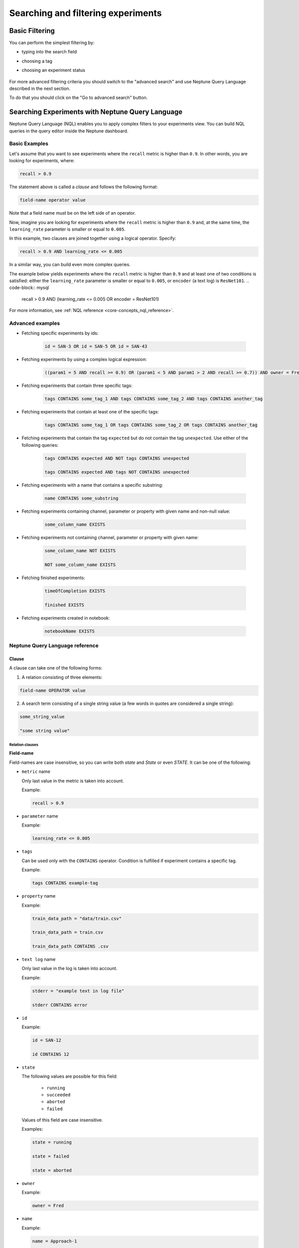 .. _searching-and-filtering-experiments:


Searching and filtering experiments
===================================

.. _basic-filtering:

Basic Filtering
---------------
You can perform the simplest filtering by:

- typing into the search field
- choosing a tag
- choosing an experiment status

   .. image:: ../_static/images/organizing-and-exploring-results-in-the-ui/experiment-dashboard/search_fields.png
      :target: ../_static/images/organizing-and-exploring-results-in-the-ui/experiment-dashboard/search_fields.png
      :alt: Experiment search


For more advanced filtering criteria you should switch to the "advanced search" and use Neptune Query Language described in the next section.

To do that you should click on the "Go to advanced search" button.

.. image:: ../_static/images/organizing-and-exploring-results-in-the-ui/go_to_advanced_search.png
    :target: ../_static/images/organizing-and-exploring-results-in-the-ui/go_to_advanced_search.png
    :alt: Go to advanced search

.. _guides-nql:

Searching Experiments with Neptune Query Language
-------------------------------------------------

Neptune Query Language (NQL) enables you to apply complex filters to your experiments view.
You can build NQL queries in the query editor inside the Neptune dashboard.

.. figure:: ../_static/images/organizing-and-exploring-results-in-the-ui/experiment-dashboard/nql_01.png
   :target: ../_static/images/organizing-and-exploring-results-in-the-ui/experiment-dashboard/nql_01.png
   :alt: experiments view with advanced search

Basic Examples
^^^^^^^^^^^^^^
Let's assume that you want to see experiments where the ``recall`` metric is higher than ``0.9``.
In other words, you are looking for experiments, where:

.. code-block:: mysql

    recall > 0.9

The statement above is called a *clause* and follows the following format:



.. code-block:: mysql

    field-name operator value

Note that a field name must be on the left side of an operator.

Now, imagine you are looking for experiments where the ``recall`` metric is higher than ``0.9``
and, at the same time, the ``learning_rate`` parameter is smaller or equal to ``0.005``.

In this example, two clauses are joined together using a logical operator. Specify:

.. code-block:: mysql

    recall > 0.9 AND learning_rate <= 0.005

In a similar way, you can build even more complex queries.

The example below yields experiments where the ``recall`` metric is higher than ``0.9`` and at least one of two conditions is satisfied:
either the ``learning_rate`` parameter is smaller or equal to ``0.005``, or ``encoder`` (a text log) is ``ResNet101``.
.. code-block:: mysql

    recall > 0.9 AND (learning_rate <= 0.005 OR encoder = ResNet101)

For more information, see :ref:`NQL reference <core-concepts_nql_reference>`.

Advanced examples
^^^^^^^^^^^^^^^^^
- Fetching specific experiments by ids:

    .. code-block:: mysql

        id = SAN-3 OR id = SAN-5 OR id = SAN-43

- Fetching experiments by using a complex logical expression:

    .. code-block:: mysql

        ((param1 = 5 AND recall >= 0.9) OR (param1 < 5 AND param1 > 2 AND recall >= 0.7)) AND owner = Fred AND NOT status = Succeeded

- Fetching experiments that contain three specific tags:

    .. code-block:: mysql

        tags CONTAINS some_tag_1 AND tags CONTAINS some_tag_2 AND tags CONTAINS another_tag

- Fetching experiments that contain at least one of the specific tags:

    .. code-block:: mysql

        tags CONTAINS some_tag_1 OR tags CONTAINS some_tag_2 OR tags CONTAINS another_tag

- Fetching experiments that contain the tag ``expected`` but do not contain the tag ``unexpected``.
  Use either of the following queries:

    .. code-block:: mysql

        tags CONTAINS expected AND NOT tags CONTAINS unexpected

        tags CONTAINS expected AND tags NOT CONTAINS unexpected

- Fetching experiments with a name that contains a specific substring:

    .. code-block:: mysql

        name CONTAINS some_substring

- Fetching experiments containing channel, parameter or property with given name and non-null value:

    .. code-block:: mysql

        some_column_name EXISTS

- Fetching experiments not containing channel, parameter or property with given name:

    .. code-block:: mysql

        some_column_name NOT EXISTS

        NOT some_column_name EXISTS

- Fetching finished experiments:

    .. code-block:: mysql

        timeOfCompletion EXISTS

        finished EXISTS

- Fetching experiments created in notebook:

    .. code-block:: mysql

        notebookName EXISTS

.. _core-concepts_nql_reference:

Neptune Query Language reference
^^^^^^^^^^^^^^^^^^^^^^^^^^^^^^^^

Clause
******
A clause can take one of the following forms:

1. A relation consisting of three elements:

.. code-block:: mysql

    field-name OPERATOR value

2. A search term consisting of a single string value (a few words in quotes are considered a single string):

.. code-block:: mysql

    some_string_value

    "some string value"

Relation clauses
""""""""""""""""

**Field-name**

Field-names are case insensitive, so you can write both *state* and *State* or even *STATE*.
It can be one of the following:

* ``metric`` name

  Only last value in the metric is taken into account.

  Example:

  .. code-block:: mysql

      recall > 0.9

* ``parameter`` name

  Example:

  .. code-block:: mysql

      learning_rate <= 0.005

* ``tags``

  Can be used only with the ``CONTAINS`` operator. Condition is fulfilled if experiment contains a specific tag.

  Example:

  .. code-block:: mysql

      tags CONTAINS example-tag

* ``property`` name

  Example:

  .. code-block:: mysql

      train_data_path = "data/train.csv"

      train_data_path = train.csv

      train_data_path CONTAINS .csv

* ``text log`` name

  Only last value in the log is taken into account.

  Example:

  .. code-block:: mysql

      stderr = "example text in log file"

      stderr CONTAINS error

* ``id``

  Example:

  .. code-block:: mysql

      id = SAN-12

      id CONTAINS 12

* ``state``

  The following values are possible for this field:

    - ``running``
    - ``succeeded``
    - ``aborted``
    - ``failed``

  Values of this field are case insensitive.

  Examples:

  .. code-block:: mysql

      state = running

      state = failed

      state = aborted

* ``owner``

  Example:

  .. code-block:: mysql

      owner = Fred

* ``name``

  Example:

  .. code-block:: mysql

      name = Approach-1

      name CONTAINS test

* ``description``

  Example:

  .. code-block:: mysql

      description = "My first experiment"

      description CONTAINS test

* ``size``

  Without any unit bytes are assumed, however following units are supported and are case insensitive: ``kb``, ``mb``, ``gb``.
  If there is a space between the number and its unit, the whole value needs to be enclosed in quotation marks.
  Comparison of this field works on its corresponding value, not on strings.

  Examples:

  .. code-block:: mysql

      size > 20MB

      size < 100

      size >= "35 kb"

* ``hostname``

  Example:

  .. code-block:: mysql

      hostname = my-server-1

      hostname CONTAINS server

      hostname EXISTS

* ``commitId``

  Example:

  .. code-block:: mysql

      commitId = 381ed1e25230cc1a08e0b901b90ecb00a8f5fd41

      commitId CONTAINS 381ed1e25

      commitId EXISTS

* ``notebookName``

  Example:

  .. code-block:: mysql

      notebookName = my_notebook

      notebookName CONTAINS note

      notebookName EXISTS

* ``checkpointName``

  Example:

  .. code-block:: mysql

      checkpointName = my_checkpoint

      checkpointName CONTAINS check

      checkpointName EXISTS

----

**Operator**

It is one of the relational operators that lets you specify what you are looking for.
See the :ref:`operators table <core-concepts_nql_operators_reference>` below for list of all operators.

.. note::

    Operator ``CONTAINS`` can be used only with text parameters, text logs, properties,
    tags, id, name, description, hostname, commitId, notebookName, checkpointName and owner.

----

**Value**

Value is a specific value within a given column, like ``0.95`` or ``ResNet101``. Values are case sensitive.
Two types of values are supported:

* Numbers
* Strings

Numbers are compared based on values, however strings are compared lexicographically basing on ASCII codes.
Some fields, like ``size`` and ``state`` are exceptions to this rule.

Search term clauses
"""""""""""""""""""

A clause consisting of a single string value will be treated as a search term.
Such query matches all experiments that contain a given string in their names, description or experiment id.
Search terms are case insensitive and some typos are automatically recognized.

Examples:

.. code-block:: mysql

          Untitled

          "Untitld"

          Untiitled

          "Untitlad"

          uNTItleD

          "untitled Test"

Complex query
*************
**AND and OR operators**

An NQL query consists of a number of clauses connected with logical operators. For example:

.. code-block:: mysql

    recall > 0.9 AND learning_rate <= 0.005 AND encoder = ResNet101

Additionally, brackets can be used to control logical operators precedence:

.. code-block:: mysql

    recall > 0.9 AND (learning_rate <= 0.005 OR encoder = ResNet101)

Note: The ``AND`` operator has a higher precedence than ``OR``, so the following two queries are identical:


.. code-block:: mysql

    learning_rate <= 0.005 OR encoder = ResNet101 AND recall > 0.9

    learning_rate <= 0.005 OR (encoder = ResNet101 AND recall > 0.9)

**NOT operator**

The ``NOT`` operator can be used to negate a single clause or an entire sub-query.
For example, if you want to find all experiments that are not owned by Fred, you can use either of the following queries:

.. code-block:: mysql

    NOT owner = Fred
    owner != Fred

The ``NOT`` operator has a higher precedence than ``AND`` and ``OR`` but a lower precedence than relational operators.
So, the following queries are identical:

.. code-block:: mysql

    recall > 0.9 AND NOT learning_rate <= 0.005 OR encoder = ResNet101

    recall > 0.9 AND NOT (learning_rate <= 0.005) OR encoder = ResNet101

    recall > 0.9 AND (NOT learning_rate <= 0.005) OR encoder = ResNet101

but they are different from:

.. code-block:: mysql

    recall > 0.9 AND NOT (learning_rate <= 0.005 OR encoder = ResNet101)

In addition, you can use the ``NOT`` operator with the ``CONTAINS`` operator like this:

.. code-block:: sql

    description NOT CONTAINS test
    tags NOT CONTAINS test

Logical operators are case insensitive.

Operators reference
*******************
.. _core-concepts_nql_operators_reference:

==================== =============================================================================
Syntax elements
==================== =============================================================================
Logical operators    ``AND``, ``OR``, ``NOT``
Relational operators ``=``, ``==``, ``!=``, ``>``, ``>=``, ``<``, ``<=``, ``CONTAINS``, ``EXISTS``
Brackets             ``(``, ``)``
Quotation marks      ``""``, ``````
==================== =============================================================================

Precedence order
****************
If there are any field name collisions, the following order precedence is applied:

  * system column
  * parameter
  * metric
  * text log
  * property

For example, if there is a metric and a parameter called ``owner``, the following query will return only experiments
created by Fred, but no experiments of other users who have a parameter called ``owner`` with value ``Fred``:

.. code-block:: mysql

    owner = Fred


Quotes
******

There are two types of quotation marks in NQL:

* A double quote (``""``) is used with values,
* back quote (``````) is used with field names.

While in most cases it is not required to use quotation marks, there are some cases when it is necessary.

**Special characters**

Typically, field name and string values can consist of letters of English alphabet, digits, dots (``.``), underscores (``_``) and dashes (``-``).
However, it is possible to write a query using strings containing any unicode character. For this purpose you will need to use quotation marks:

.. code-block:: mysql

    name = "my first experiment"

    `!@#$%^&*()_+` <= 0.005

    tags CONTAINS "Déjà vu"


.. note::

    If your field name contains a back quote character (`````) you will need to escape it using a backslash (``\``).
    Similarly, double quote character (``"``) has to be escaped in case of quote enclosed string value.
    Backslash character has to be preceded by another backslash in both cases - field names nad string values. For example:

    .. code-block:: mysql

        windows_path = "tmp\\dir\\file"

        text_with_quote = "And then he said: \"Hi!\""

        `\`backquoted_parameter_name\`` > 55

        `long\\parameter\\name\\with\\backslashes` > 55

**Keywords**

There are four reserved keywords in NQL: ``AND``, ``OR``, ``NOT`` and ``CONTAINS``.
They can not be simply used as fields or values.
Execution of one of the following queries will result in a syntax error:

.. code-block:: mysql

    AND = some_string

    name = CONTAINS

    tags CONTAINS CONTAINS

You can handle such situations by escaping the name of the column with back quotes (`````) and the value of the field with quotes (``"``).

.. code-block:: mysql

    `AND` = some_string

    name = "CONTAINS"

    tags CONTAINS "CONTAINS"
